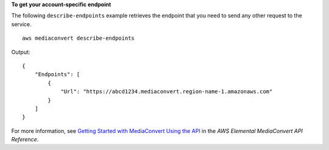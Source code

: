 **To get your account-specific endpoint**

The following ``describe-endpoints`` example retrieves the endpoint that you need to send any other request to the service. ::

    aws mediaconvert describe-endpoints

Output::

    {
        "Endpoints": [
            {
                "Url": "https://abcd1234.mediaconvert.region-name-1.amazonaws.com"
            }
        ]
    }

For more information, see `Getting Started with MediaConvert Using the API <https://docs.aws.amazon.com/mediaconvert/latest/apireference/getting-started.html>`_ in the *AWS Elemental
MediaConvert API Reference*.

